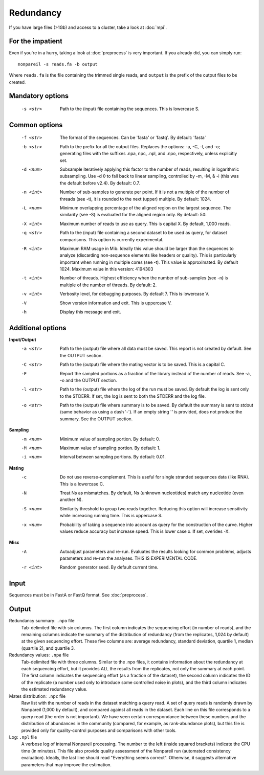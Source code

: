 Redundancy
==========

If you have large files (>1Gb) and access to a cluster, take a look at :doc:`mpi`.

For the impatient
-----------------

Even if you're in a hurry, taking a look at :doc:`preprocess` is very important. If you already did, you can simply run::

    nonpareil -s reads.fa -b output

Where ``reads.fa`` is the file containing the trimmed single reads, and ``output`` is the prefix
of the output files to be created.

Mandatory options
-----------------
   -s <str>   Path to the (input) file containing the sequences.  This is lowercase S.

Common options
--------------
   -f <str>   The format of the sequences.  Can be 'fasta' or 'fastq'.  By default: 'fasta'
   -b <str>   Path to the prefix for all the output files.  Replaces the options: -a, -C, -l, and -o; generating files
              with the suffixes .npa, npc, .npl, and .npo, respectively, unless explicitly set.
   -d <num>   Subsample iteratively applying this factor to the number of reads, resulting in logarithmic subsampling.
              Use -d 0 to fall back to linear sampling, controlled by -m, -M, & -i (this was the default before v2.4).
	      By default: 0.7.
   -n <int>   Number of sub-samples to generate per point.  If it is not a multiple of the number of threads (see -t),
              it is rounded to the next (upper) multiple.  By default: 1024.
   -L <num>   Minimum overlapping percentage of the aligned region on the largest sequence. The similarity (see -S) is
              evaluated for the aligned region only.  By default: 50.
   -X <int>   Maximum number of reads to use as query.  This is capital X.  By default, 1,000 reads.
   -q <str>   Path to the (input) file containing a second dataset to be used as query, for dataset comparisons.  This
	      option is currently experimental.
   -R <int>   Maximum RAM usage in Mib.  Ideally this value should be larger than the sequences to analyze (discarding
              non-sequence elements like headers or quality).  This is particularly important when running in multiple
              cores (see -t).  This value is approximated.  By default 1024.
              Maximum value in this version: 4194303
   -t <int>   Number of threads.  Highest efficiency when the number of sub-samples (see -n) is multiple of the number
              of threads.  By default: 2.
   -v <int>   Verbosity level, for debugging purposes.  By default 7.  This is lowercase V.
   -V         Show version information and exit.  This is uppercase V.
   -h         Display this message and exit.

Additional options
------------------
**Input/Output**
   -a <str>   Path to the (output) file where all data must be saved.  This report is not created by default.  See the
              OUTPUT section.
   -C <str>   Path to the (output) file where the mating vector is to be saved.  This is a capital C.
   -F         Report the sampled portions as a fraction of the library instead of the number of reads.  See -a, -o and
              the OUTPUT section.
   -l <str>   Path to the (output) file where the log of the run must be saved. By default the log is sent only to the
              STDERR.  If set, the log is sent to both the STDERR and the log file.
   -o <str>   Path to the (output) file where summary is to be saved.   By default the summary is sent to stdout (same
              behavior as using a dash '-').  If an empty string '' is provided, does not produce the summary. See the
              OUTPUT section.
   
**Sampling**
   -m <num>   Minimum value of sampling portion.  By default: 0.
   -M <num>   Maximum value of sampling portion.  By default: 1.
   -i <num>   Interval between sampling portions. By default: 0.01.

**Mating**
   -c         Do not use reverse-complement.  This is useful for single stranded sequences data (like RNA).  This is a
              lowercase C.
   -N         Treat Ns as mismatches.  By default, Ns (unknown nucleotides) match any nucleotide (even another N).
   -S <num>   Similarity threshold to group two reads together.   Reducing this option will increase sensitivity while
              increasing running time.  This is uppercase S.
   -x <num>   Probability of taking a sequence into account as query for the construction of the curve.  Higher values
              reduce accuracy but increase speed.  This is lower case x.  If set, overides -X.

**Misc**
   -A         Autoadjust parameters and re-run.  Evaluates the results looking for common problems, adjusts parameters
              and re-run the analyses.  THIS IS EXPERIMENTAL CODE.
   -r <int>   Random generator seed.  By default current time.

Input
-----
Sequences must be in FastA or FastQ format. See :doc:`preprocess`.

Output
------
Redundancy summary: ``.npo`` file
   Tab-delimited file with six columns. The first column indicates the sequencing effort (in number of reads), and the
   remaining columns indicate the summary of the distribution of redundancy (from the replicates, 1,024 by default) at
   the given sequencing effort. These five columns are: average redundancy, standard deviation, quartile 1, median
   (quartile 2), and quartile 3.

Redundancy values: ``.npa`` file
   Tab-delimited file with three columns. Similar to the .npo files, it contains information about the redundancy at
   each sequencing effort, but it provides ALL the results from the replicates, not only the summary at each point. The
   first column indicates the sequencing effort (as a fraction of the dataset), the second column indicates the ID of
   the replicate (a number used only to introduce some controlled noise in plots), and the third column indicates the
   estimated redundancy value.

Mates distribution: ``.npc`` file
   Raw list with the number of reads in the dataset matching a query read. A set of query reads is randomly drawn by
   Nonpareil (1,000 by default), and compared against all reads in the dataset. Each line on this file corresponds to a
   query read (the order is not important). We have seen certain correspondance between these numbers and the distribution
   of abundances in the community (compared, for example, as rank-abundance plots), but this file is provided only for
   quality-control purposes and comparisons with other tools.

Log: ``.npl`` file
   A verbose log of internal Nonpareil processing. The number to the left (inside squared brackets) indicate the CPU time
   (in minutes). This file also provide quality assessment of the Nonpareil run (automated consistency evaluation). Ideally,
   the last line should read "Everything seems correct". Otherwise, it suggests alternative parameters that may improve the
   estimation.

